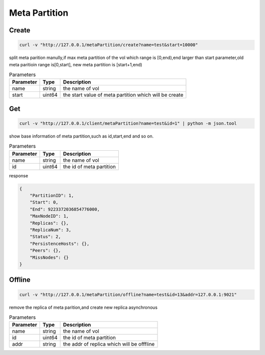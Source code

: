 Meta Partition
==============

Create
---------

.. code-block:: bash

   curl -v "http://127.0.0.1/metaPartition/create?name=test&start=10000"


split meta parition manully,if max meta partition of the vol which range is [0,end),end larger than start parameter,old meta paritioin range is[0,start], new meta partition is [start+1,end)

.. csv-table:: Parameters
   :header: "Parameter", "Type", "Description"
   
   "name", "string", "the name of vol"
   "start", "uint64", "the start value of meta partition which will be create"

Get
-------

.. code-block:: bash

   curl -v "http://127.0.0.1/client/metaPartition?name=test&id=1" | python -m json.tool


show base information of meta partition,such as id,start,end and so on.

.. csv-table:: Parameters
   :header: "Parameter", "Type", "Description"
   
   "name", "string", "the name of vol"
   "id", "uint64", "the id of meta partition"

response

.. code-block:: json

   {
       "PartitionID": 1,
       "Start": 0,
       "End": 9223372036854776000,
       "MaxNodeID": 1,
       "Replicas": {},
       "ReplicaNum": 3,
       "Status": 2,
       "PersistenceHosts": {},
       "Peers": {},
       "MissNodes": {}
   }


Offline
---------

.. code-block:: bash

   curl -v "http://127.0.0.1/metaPartition/offline?name=test&id=13&addr=127.0.0.1:9021"


remove the replica of meta parition,and create new replica asynchronous

.. csv-table:: Parameters
   :header: "Parameter", "Type", "Description"
   
   "name", "string", "the name of vol"
   "id", "uint64", "the id of meta partition"
   "addr", "string", "the addr of replica which will be offfline"
